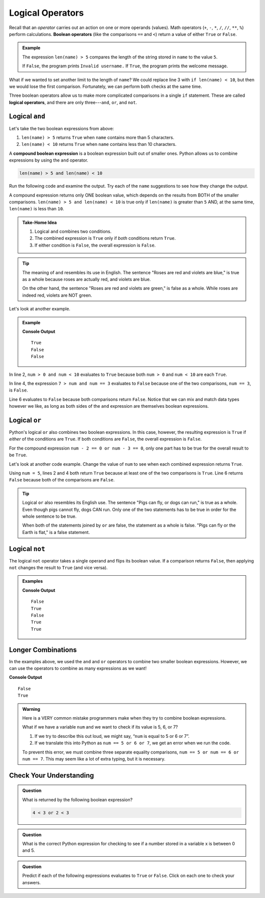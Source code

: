 Logical Operators
=================

.. index:: operator

.. index::
   single: operator; comparison
   single: operator; boolean
   single: operator; logical

Recall that an *operator* carries out an action on one or more operands
(values). Math operators (``+``, ``-``, ``*``, ``/``, ``//``, ``**``, ``%``)
perform calculations. **Boolean operators** (like the comparisons ``==`` and
``<``) return a value of either ``True`` or ``False``.

.. admonition:: Example

   .. sourcecode:: python
      :linenos:

      name = input('Please enter a username: ')

      if len(name) > 5:
         print("Welcome, " + name + "!")
      else:
         print("Invalid username.")

   The expression ``len(name) > 5`` compares the length of the string stored
   in ``name`` to the value ``5``.

   If ``False``, the program prints ``Invalid username.`` If ``True``, the
   program prints the welcome message.

What if we wanted to set another limit to the length of ``name``? We could
replace line 3 with ``if len(name) < 10``, but then we would lose the first
comparison. Fortunately, we can perform both checks at the same time.

Three boolean operators allow us to make more complicated comparisons in a
single ``if`` statement. These are called **logical operators**, and there
are only three---``and``, ``or``, and ``not``.

Logical ``and``
---------------

.. index:: ! and

.. index::
   single: boolean; expression, compound

Let's take the two boolean expressions from above:

#. ``len(name) > 5`` returns ``True`` when ``name`` contains more than 5
   characters.
#. ``len(name) < 10`` returns ``True`` when ``name`` contains less than 10
   characters.

A **compound boolean expression** is a boolean expression built out of smaller
ones. Python allows us to combine expressions by using the ``and`` operator.

.. sourcecode:: Python

   len(name) > 5 and len(name) < 10

Run the following code and examine the output. Try each of the ``name``
suggestions to see how they change the output.

.. raw:: html

   <iframe height="400px" width="100%" src="https://repl.it/@launchcode/Explore-logical-and?lite=true" scrolling="no" frameborder="no" allowtransparency="true"></iframe>

A compound expression returns only ONE boolean value, which depends on the
results from BOTH of the smaller comparisons.
``len(name) > 5 and len(name) < 10`` is true only if ``len(name)`` is
greater than ``5`` AND, at the same time, ``len(name)`` is less than ``10``.

.. admonition:: Take-Home Idea

   #. Logical ``and`` combines two conditions.
   #. The combined expression is ``True`` only if *both* conditions return
      ``True``.
   #. If either condition is ``False``, the overall expression is ``False``.

.. admonition:: Tip

   The meaning of ``and`` resembles its use in English. The sentence "Roses
   are red and violets are blue," is true as a whole because roses are
   actually red, and violets are blue.

   On the other hand, the sentence "Roses are red and violets are green," is
   false as a whole. While roses are indeed red, violets are NOT green.

Let's look at another example.

.. admonition:: Example

   .. sourcecode:: Python
      :linenos:

      num = 5
      print(num > 0 and num < 10)

      print(7 > num and num == 3)

      print(num*5 > 100 and 'dog' == 'cat')

   **Console Output**

   ::

      True
      False
      False

In line 2, ``num > 0 and num < 10`` evaluates to ``True`` because both
``num > 0`` and ``num < 10`` are each ``True``.

In line 4, the expression ``7 > num and num == 3`` evaluates to ``False``
because one of the two comparisons, ``num == 3``, is ``False``.

Line 6 evaluates to ``False`` because both comparisons return ``False``.
Notice that we can mix and match data types however we like, as long as both
sides of the ``and`` expression are themselves boolean expressions.

Logical ``or``
--------------

.. index:: ! or

Python's logical ``or`` also combines two boolean expressions. In this case,
however, the resulting expression is ``True`` if *either* of the conditions are
``True``. If both conditions are ``False``, the overall expression is
``False``.

For the compound expression ``num - 2 == 0 or num - 3 == 0``, only one part has
to be true for the overall result to be ``True``.

Let's look at another code example. Change the value of ``num`` to see when
each combined expression returns ``True``.

.. raw:: html

   <iframe height="350px" width="100%" src="https://repl.it/@launchcode/Explore-logical-or?lite=true" scrolling="no" frameborder="no" allowtransparency="true"></iframe>

Using ``num = 5``, lines 2 and 4 both return ``True`` because at least one of
the two comparisons is ``True``. Line 6 returns ``False`` because both of the
comparisons are ``False``.

.. admonition:: Tip

   Logical ``or`` also resembles its English use. The sentence "Pigs can
   fly, or dogs can run," is true as a whole. Even though pigs cannot fly, dogs
   CAN run. Only one of the two statements has to be true in order for the whole
   sentence to be true.

   When both of the statements joined by ``or`` are false, the statement as a
   whole is false. "Pigs can fly or the Earth is flat," is a false statement.

Logical ``not``
---------------

.. index:: ! not

The logical ``not`` operator takes a single operand and flips its boolean
value. If a comparison returns ``False``, then applying ``not`` changes the
result to ``True`` (and vice versa).

.. admonition:: Examples

   .. sourcecode:: python
      :linenos:

      print(not True)
      print(not False)

      num = 5

      print( not(num < 7) )
      print( not('dog' == 'cat') )
      print( not(num*5 > 100 or 'dog' == 'cat') )

   **Console Output**

   ::

      False
      True
      False
      True
      True

Longer Combinations
-------------------

In the examples above, we used the ``and`` and ``or`` operators to combine two
smaller boolean expressions. However, we can use the operators to combine as
many expressions as we want!

.. sourcecode:: Python
   :linenos:

   num = 5
   python = 'Awesome!'

   print(num > 0 and num < 10 and 'dog' == 'cat')
   print(num > 7 or num == 3 or 'dog' == 'cat' or python == 'Awesome!')

**Console Output**

::

   False
   True

.. admonition:: Warning

   Here is a VERY common mistake programmers make when they try to combine
   boolean expressions.

   What if we have a variable ``num`` and we want to check if its value is 5, 6,
   or 7?

   #. If we try to describe this out loud, we might say, “``num`` is equal to 5 or 6
      or 7”.
   #. If we translate this into Python as ``num == 5 or 6 or 7``, we get an
      error when we run the code.

   To prevent this error, we must combine three separate equality comparisons,
   ``num == 5 or num == 6 or num == 7``. This may seem like a lot of extra
   typing, but it is necessary.

Check Your Understanding
------------------------

.. admonition:: Question

   What is returned by the following boolean expression?

   .. sourcecode:: python

      4 < 3 or 2 < 3

   .. raw:: html

      <ol type="a">
         <li><input type="radio" name="Q1" autocomplete="off" onclick="evaluateMC(name, true)"> <span style="color: #419f6a; font-weight: bold">True</span></li>
         <li><input type="radio" name="Q1" autocomplete="off" onclick="evaluateMC(name, false)"> <span style="color: #419f6a; font-weight: bold">False</span></li>
         <li><input type="radio" name="Q1" autocomplete="off" onclick="evaluateMC(name, false)"> <span style="color: #419f6a; font-weight: bold">"True"</span></li>
         <li><input type="radio" name="Q1" autocomplete="off" onclick="evaluateMC(name, false)"> <span style="color: #419f6a; font-weight: bold">"False"</span></li>
      </ol>
      <p id="Q1"></p>

.. Answer = a

.. admonition:: Question

   What is the correct Python expression for checking to see if a number
   stored in a variable x is between 0 and 5.

   .. raw:: html

      <ol type="a">
         <li><input type="radio" name="Q2" autocomplete="off" onclick="evaluateMC(name, false)"> <span style="color: #419f6a; font-weight: bold">x > 0 and < 5</span></li>
         <li><input type="radio" name="Q2" autocomplete="off" onclick="evaluateMC(name, false)"> <span style="color: #419f6a; font-weight: bold">x > 0 or < 5</span></li>
         <li><input type="radio" name="Q2" autocomplete="off" onclick="evaluateMC(name, true)"> <span style="color: #419f6a; font-weight: bold">x > 0 and x < 5</span></li>
         <li><input type="radio" name="Q2" autocomplete="off" onclick="evaluateMC(name, false)"> <span style="color: #419f6a; font-weight: bold">x > 0 or x < 5</span></li>
      </ol>
      <p id="Q2"></p>

.. Answer = c

.. admonition:: Question

   Predict if each of the following expressions evaluates to ``True`` or
   ``False``. Click on each one to check your answers.

   .. raw:: html

      <ol type="a">
         <li onclick="revealTrueFalse('resultA', true)">12 * 2 == 24 <span id="resultA"></span></li>
         <li onclick="revealTrueFalse('resultB', false)">'dog' == 'cat or 'dog' == 'Dog' <span id="resultB"></span></li>
         <li onclick="revealTrueFalse('resultC', false)">12%2 == 0 and len('flower') < 6 <span id="resultC"></span></li>
         <li onclick="revealTrueFalse('resultD', true)">'a' in 'xyz' and len('flower') >= 6 or 5 + 5 == 10 <span id="resultD"></span></li>
      </ol>

.. raw:: html

   <script type="text/JavaScript">
      function evaluateMC(id, correct) {
         if (correct) {
            document.getElementById(id).innerHTML = 'Yep!';
            document.getElementById(id).style.color = 'blue';
         } else {
            document.getElementById(id).innerHTML = 'Nope!';
            document.getElementById(id).style.color = 'red';
         }
      }

      function revealTrueFalse(id, correct) {
         if (document.getElementById(id).innerHTML != '') {
            document.getElementById(id).innerHTML = '';
         } else if (correct) {
            document.getElementById(id).innerHTML = 'True';
            document.getElementById(id).style.color = 'blue';
         } else {
            document.getElementById(id).innerHTML = 'False';
            document.getElementById(id).style.color = 'red';
         }
      }
   </script>